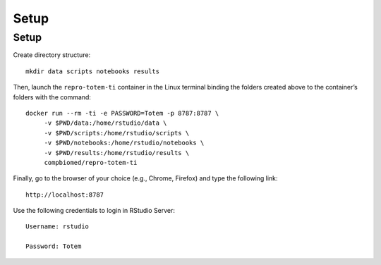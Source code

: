 Setup
+++++

Setup
=====

Create directory structure: ::

   mkdir data scripts notebooks results

Then, launch the ``repro-totem-ti`` container in the Linux terminal binding the folders created above to the container’s folders with the command: :: 
   
   docker run --rm -ti -e PASSWORD=Totem -p 8787:8787 \
        -v $PWD/data:/home/rstudio/data \
        -v $PWD/scripts:/home/rstudio/scripts \
        -v $PWD/notebooks:/home/rstudio/notebooks \
        -v $PWD/results:/home/rstudio/results \
        compbiomed/repro-totem-ti

Finally, go to the browser of your choice (e.g., Chrome, Firefox) and type the following link: ::
   
   http://localhost:8787

Use the following credentials to login in RStudio Server: :: 
   
   Username: rstudio 
   
   Password: Totem


.. figure:: gifs/setup.gif

